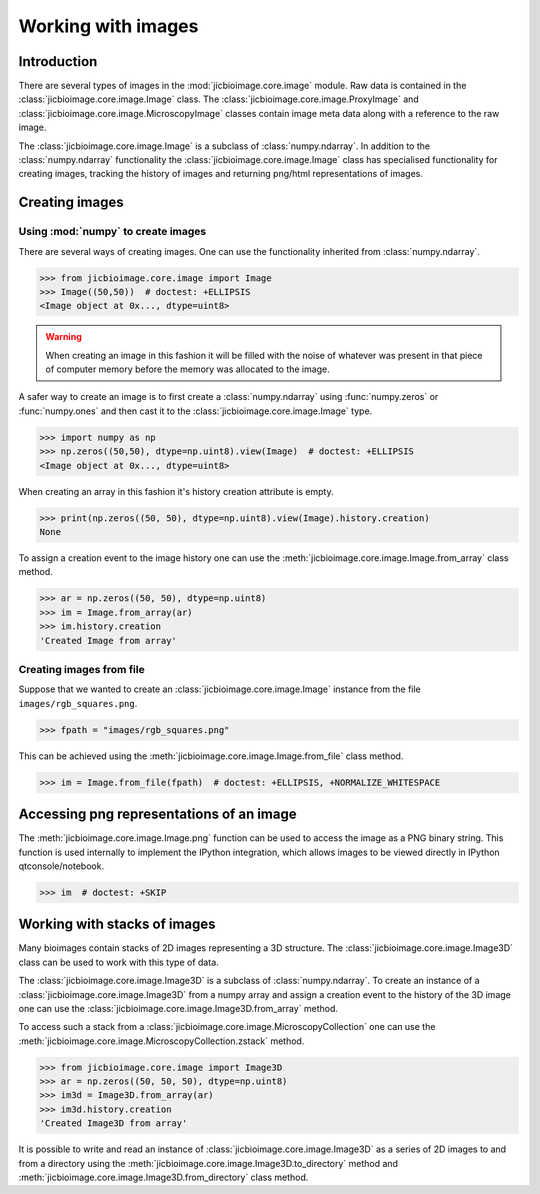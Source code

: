 Working with images
===================

Introduction
------------

There are several types of images in the :mod:`jicbioimage.core.image` module.
Raw data is contained in the :class:`jicbioimage.core.image.Image` class. The
:class:`jicbioimage.core.image.ProxyImage` and
:class:`jicbioimage.core.image.MicroscopyImage` classes contain image meta data
along with a reference to the raw image.

The :class:`jicbioimage.core.image.Image` is a subclass of :class:`numpy.ndarray`.
In addition to the :class:`numpy.ndarray` functionality the
:class:`jicbioimage.core.image.Image` class has specialised functionality for
creating images, tracking the history of images and returning png/html
representations of images.

Creating images
---------------

Using :mod:`numpy` to create images
^^^^^^^^^^^^^^^^^^^^^^^^^^^^^^^^^^^

There are several ways of creating images. One can use the
functionality inherited from :class:`numpy.ndarray`.

.. code-block:: python

    >>> from jicbioimage.core.image import Image
    >>> Image((50,50))  # doctest: +ELLIPSIS
    <Image object at 0x..., dtype=uint8>

.. warning:: When creating an image in this fashion it will be filled with
             the noise of whatever was present in that piece of computer memory
             before the memory was allocated to the image.

A safer way to create an image is to first create a :class:`numpy.ndarray`
using :func:`numpy.zeros` or :func:`numpy.ones` and then cast it to the
:class:`jicbioimage.core.image.Image` type.

.. code-block:: python

    >>> import numpy as np
    >>> np.zeros((50,50), dtype=np.uint8).view(Image)  # doctest: +ELLIPSIS
    <Image object at 0x..., dtype=uint8>

When creating an array in this fashion it's history creation attribute is empty.

.. code-block:: python

    >>> print(np.zeros((50, 50), dtype=np.uint8).view(Image).history.creation)
    None

To assign a creation event to the image history one can use the
:meth:`jicbioimage.core.image.Image.from_array` class method.

.. code-block:: python

    >>> ar = np.zeros((50, 50), dtype=np.uint8)
    >>> im = Image.from_array(ar)
    >>> im.history.creation
    'Created Image from array'

Creating images from file
^^^^^^^^^^^^^^^^^^^^^^^^^

Suppose that we wanted to create an :class:`jicbioimage.core.image.Image` instance
from the file ``images/rgb_squares.png``.

.. code-block:: python

    >>> fpath = "images/rgb_squares.png"

..
    This is just to make the doctest pass.

    >>> import os.path
    >>> fpath = os.path.join("source", fpath)

This can be achieved using the :meth:`jicbioimage.core.image.Image.from_file` class
method.

.. code-block:: python

    >>> im = Image.from_file(fpath)  # doctest: +ELLIPSIS, +NORMALIZE_WHITESPACE


Accessing png representations of an image
-----------------------------------------

The :meth:`jicbioimage.core.image.Image.png` function can be used to access
the image as a PNG binary string. This function is used internally to implement
the IPython integration, which allows images to be viewed directly in IPython
qtconsole/notebook.

.. code-block:: python

    >>> im  # doctest: +SKIP

.. image:: images/rgb_squares.png
   :alt: RGB squares.

Working with stacks of images
-----------------------------

Many bioimages contain stacks of 2D images representing a 3D structure.  The
:class:`jicbioimage.core.image.Image3D` class can be used to work with this
type of data.

The :class:`jicbioimage.core.image.Image3D` is a subclass of
:class:`numpy.ndarray`. To create an instance of a
:class:`jicbioimage.core.image.Image3D` from a numpy array and assign a
creation event to the history of the 3D image one can use the
:class:`jicbioimage.core.image.Image3D.from_array` method.

To access such a stack from a
:class:`jicbioimage.core.image.MicroscopyCollection` one can use the
:meth:`jicbioimage.core.image.MicroscopyCollection.zstack` method.

.. code-block:: python

    >>> from jicbioimage.core.image import Image3D
    >>> ar = np.zeros((50, 50, 50), dtype=np.uint8)
    >>> im3d = Image3D.from_array(ar)
    >>> im3d.history.creation
    'Created Image3D from array'

It is possible to write and read an instance of
:class:`jicbioimage.core.image.Image3D` as a series of 2D images to and from a
directory using the :meth:`jicbioimage.core.image.Image3D.to_directory` method
and :meth:`jicbioimage.core.image.Image3D.from_directory` class method.
